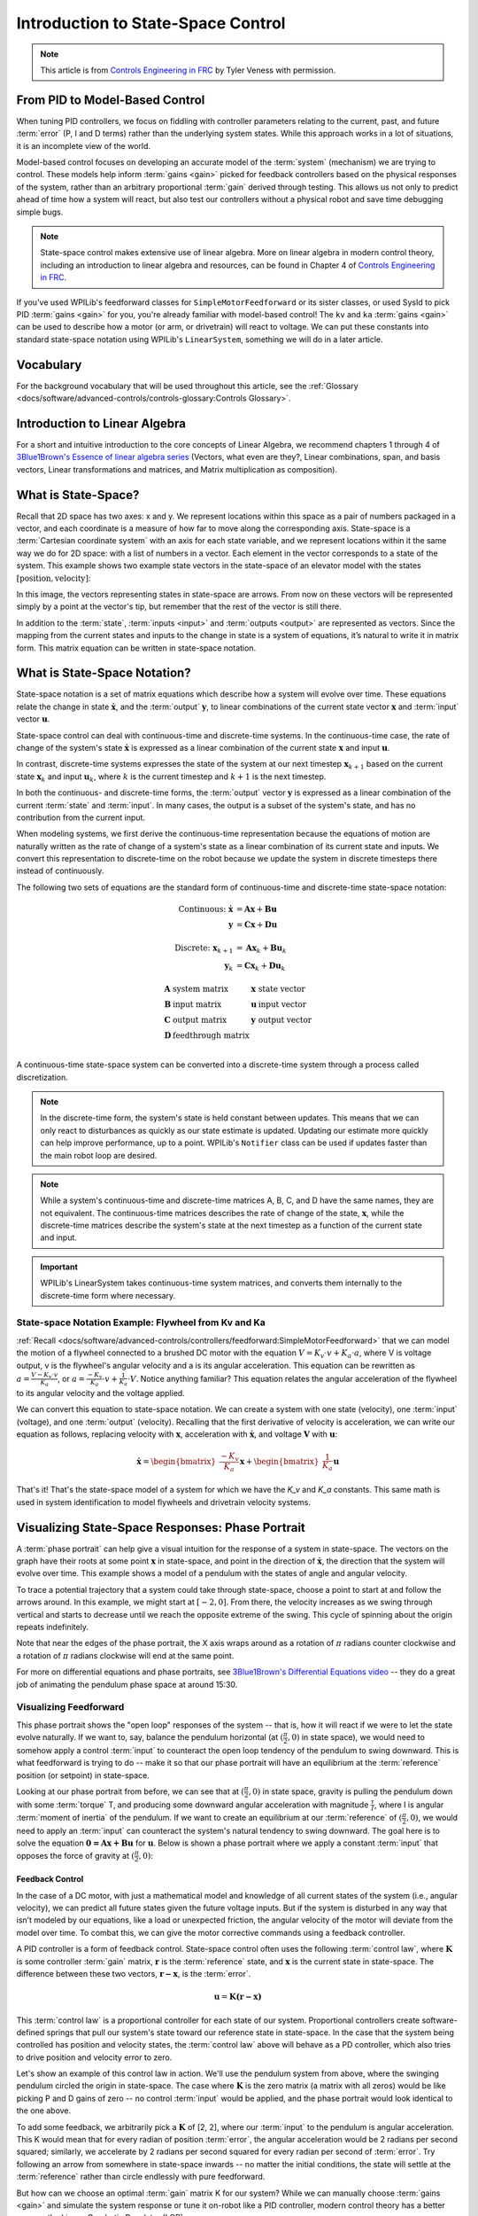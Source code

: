 Introduction to State-Space Control
===================================

.. note:: This article is from `Controls Engineering in FRC <https://file.tavsys.net/control/controls-engineering-in-frc.pdf>`__ by Tyler Veness with permission.

From PID to Model-Based Control
-------------------------------

When tuning PID controllers, we focus on fiddling with controller parameters relating to the current, past, and future :term:`error` (P, I and D terms) rather than the underlying system states. While this approach works in a lot of situations, it is an incomplete view of the world.

Model-based control focuses on developing an accurate model of the :term:`system` (mechanism) we are trying to control. These models help inform :term:`gains <gain>` picked for feedback controllers based on the physical responses of the system, rather than an arbitrary proportional :term:`gain` derived through testing. This allows us not only to predict ahead of time how a system will react, but also test our controllers without a physical robot and save time debugging simple bugs.

.. note:: State-space control makes extensive use of linear algebra. More on linear algebra in modern control theory, including an introduction to linear algebra and resources, can be found in Chapter 4 of `Controls Engineering in FRC <https://file.tavsys.net/control/controls-engineering-in-frc.pdf>`__.

If you've used WPILib's feedforward classes for ``SimpleMotorFeedforward`` or its sister classes, or used SysId to pick PID :term:`gains <gain>` for you, you're already familiar with model-based control! The ``kv`` and ``ka`` :term:`gains <gain>` can be used to describe how a motor (or arm, or drivetrain) will react to voltage. We can put these constants into standard state-space notation using WPILib's ``LinearSystem``, something we will do in a later article.

Vocabulary
----------

For the background vocabulary that will be used throughout this article, see the :ref:`Glossary <docs/software/advanced-controls/controls-glossary:Controls Glossary>`.

Introduction to Linear Algebra
------------------------------

For a short and intuitive introduction to the core concepts of Linear Algebra, we recommend chapters 1 through 4 of `3Blue1Brown's Essence of linear algebra series <https://www.youtube.com/watch?v=fNk_zzaMoSs&list=PLZHQObOWTQDPD3MizzM2xVFitgF8hE_ab>`__ (Vectors, what even are they?, Linear combinations, span, and basis vectors, Linear transformations and matrices, and Matrix multiplication as composition).

What is State-Space?
--------------------

Recall that 2D space has two axes: x and y. We represent locations within this space as a pair of numbers packaged in a vector, and each coordinate is a measure of how far to move along the corresponding axis. State-space is a :term:`Cartesian coordinate system` with an axis for each state variable, and we represent locations within it the same way we do for 2D space: with a list of numbers in a vector. Each element in the vector corresponds to a state of the system. This example shows two example state vectors in the state-space of an elevator model with the states :math:`[\text{position}, \text{velocity}]`:

.. image:: images/state-space-graph.png
    :alt: Two vectors in state space with their corresponding arrows.

In this image, the vectors representing states in state-space are arrows. From now on these vectors will be represented simply by a point at the vector's tip, but remember that the rest of the vector is still there.

In addition to the :term:`state`, :term:`inputs <input>` and :term:`outputs <output>` are represented as vectors. Since the mapping from the current states and inputs to the change in state is a system of equations, it’s natural to write it in matrix form. This matrix equation can be written in state-space notation.

What is State-Space Notation?
-----------------------------

State-space notation is a set of matrix equations which describe how a system will evolve over time. These equations relate the change in state :math:`\dot{\mathbf{x}}`, and the :term:`output` :math:`\mathbf{y}`, to linear combinations of the current state vector :math:`\mathbf{x}` and :term:`input` vector :math:`\mathbf{u}`.

State-space control can deal with continuous-time and discrete-time systems. In the continuous-time case, the rate of change of the system's state :math:`\mathbf{\dot{x}}` is expressed as a linear combination of the current state :math:`\mathbf{x}` and input :math:`\mathbf{u}`.

In contrast, discrete-time systems expresses the state of the system at our next timestep :math:`\mathbf{x}_{k+1}` based on the current state :math:`\mathbf{x}_k` and input :math:`\mathbf{u}_k`, where :math:`k` is the current timestep and :math:`k+1` is the next timestep.

In both the continuous- and discrete-time forms, the :term:`output` vector :math:`\mathbf{y}` is expressed as a linear combination of the current :term:`state` and :term:`input`. In many cases, the output is a subset of the system's state, and has no contribution from the current input.

When modeling systems, we first derive the continuous-time representation because the equations of motion are naturally written as the rate of change of a system's state as a linear combination of its current state and inputs. We convert this representation to discrete-time on the robot because we update the system in discrete timesteps there instead of continuously.

The following two sets of equations are the standard form of continuous-time and discrete-time state-space notation:

.. math::
    \text{Continuous: }
    \dot{\mathbf{x}} &= \mathbf{A}\mathbf{x} + \mathbf{B}\mathbf{u} \\
    \mathbf{y} &= \mathbf{C}\mathbf{x} + \mathbf{D}\mathbf{u} \\
    \nonumber \\
    \text{Discrete: }
    \mathbf{x}_{k+1} &= \mathbf{A}\mathbf{x}_k + \mathbf{B}\mathbf{u}_k \\
    \mathbf{y}_k &= \mathbf{C}\mathbf{x}_k + \mathbf{D}\mathbf{u}_k

.. math::
    \begin{array}{llll}
      \mathbf{A} & \text{system matrix}      & \mathbf{x} & \text{state vector} \\
      \mathbf{B} & \text{input matrix}       & \mathbf{u} & \text{input vector} \\
      \mathbf{C} & \text{output matrix}      & \mathbf{y} & \text{output vector} \\
      \mathbf{D} & \text{feedthrough matrix} &  &  \\
    \end{array}

A continuous-time state-space system can be converted into a discrete-time system through a process called discretization.

.. note:: In the discrete-time form, the system's state is held constant between updates. This means that we can only react to disturbances as quickly as our state estimate is updated. Updating our estimate more quickly can help improve performance, up to a point. WPILib's ``Notifier`` class can be used if updates faster than the main robot loop are desired.

.. note:: While a system's continuous-time and discrete-time matrices A, B, C, and D have the same names, they are not equivalent. The continuous-time matrices describes the rate of change of the state, :math:`\mathbf{x}`, while the discrete-time matrices describe the system's state at the next timestep as a function of the current state and input.

.. important:: WPILib's LinearSystem takes continuous-time system matrices, and converts them internally to the discrete-time form where necessary.

State-space Notation Example: Flywheel from Kv and Ka
^^^^^^^^^^^^^^^^^^^^^^^^^^^^^^^^^^^^^^^^^^^^^^^^^^^^^

:ref:`Recall <docs/software/advanced-controls/controllers/feedforward:SimpleMotorFeedforward>` that we can model the motion of a flywheel connected to a brushed DC motor with the equation :math:`V = K_v \cdot v + K_a \cdot a`, where V is voltage output, v is the flywheel's angular velocity and a is its angular acceleration. This equation can be rewritten as :math:`a = \frac{V - K_v \cdot v}{K_a}`, or :math:`a = \frac{-K_v}{K_a} \cdot v + \frac{1}{K_a} \cdot V`. Notice anything familiar? This equation relates the angular acceleration of the flywheel to its angular velocity and the voltage applied.

We can convert this equation to state-space notation. We can create a system with one state (velocity), one :term:`input` (voltage), and one :term:`output` (velocity). Recalling that the first derivative of velocity is acceleration, we can write our equation as follows, replacing velocity with :math:`\mathbf{x}`, acceleration with :math:`\mathbf{\dot{x}}`, and voltage :math:`\mathbf{V}` with :math:`\mathbf{u}`:

.. math::
    \mathbf{\dot{x}} = \begin{bmatrix}\frac{-K_v}{K_a}\end{bmatrix} \mathbf{x} + \begin{bmatrix}\frac{1}{K_a}\end{bmatrix} \mathbf{u}

That's it! That's the state-space model of a system for which we have the `K_v` and `K_a` constants. This same math is used in system identification to model flywheels and drivetrain velocity systems.

Visualizing State-Space Responses: Phase Portrait
-------------------------------------------------

A :term:`phase portrait` can help give a visual intuition for the response of a system in state-space. The vectors on the graph have their roots at some point :math:`\mathbf{x}` in state-space, and point in the direction of :math:`\mathbf{\dot{x}}`, the direction that the system will evolve over time. This example shows a model of a pendulum with the states of angle and angular velocity.

To trace a potential trajectory that a system could take through state-space, choose a point to start at and follow the arrows around. In this example, we might start at :math:`[-2, 0]`. From there, the velocity increases as we swing through vertical and starts to decrease until we reach the opposite extreme of the swing. This cycle of spinning about the origin repeats indefinitely.

.. image:: images/pendulum-markedup.jpg
   :alt: Pendulum Phase Plot with arrows all around going roughly in a circle.

Note that near the edges of the phase portrait, the X axis wraps around as a rotation of :math:`\pi` radians counter clockwise and a rotation of :math:`\pi` radians clockwise will end at the same point.

For more on differential equations and phase portraits, see `3Blue1Brown's Differential Equations video <https://www.youtube.com/watch?v=p_di4Zn4wz4>`__ -- they do a great job of animating the pendulum phase space at around 15:30.

Visualizing Feedforward
^^^^^^^^^^^^^^^^^^^^^^^

This phase portrait shows the "open loop" responses of the system -- that is, how it will react if we were to let the state evolve naturally. If we want to, say, balance the pendulum horizontal (at :math:`(\frac{\pi}{2}, 0)` in state space), we would need to somehow apply a control :term:`input` to counteract the open loop tendency of the pendulum to swing downward. This is what feedforward is trying to do -- make it so that our phase portrait will have an equilibrium at the :term:`reference` position (or setpoint) in state-space.

Looking at our phase portrait from before, we can see that at :math:`(\frac{\pi}{2}, 0)` in state space, gravity is pulling the pendulum down with some :term:`torque` T, and producing some downward angular acceleration with magnitude :math:`\frac{\tau}{I}`, where I is angular :term:`moment of inertia` of the pendulum. If we want to create an equilibrium at our :term:`reference` of :math:`(\frac{\pi}{2}, 0)`, we would need to apply an :term:`input` can counteract the system's natural tendency to swing downward. The goal here is to solve the equation :math:`\mathbf{0 = Ax + Bu}` for :math:`\mathbf{u}`. Below is shown a phase portrait where we apply a constant :term:`input` that opposes the force of gravity at :math:`(\frac{\pi}{2}, 0)`:

.. image:: images/pendulum-balance.png
   :alt: Pendulum phase plot with equilibrium at (pi/2, 0).

Feedback Control
~~~~~~~~~~~~~~~~

In the case of a DC motor, with just a mathematical model and knowledge of all current states of the system (i.e., angular velocity), we can predict all future states given the future voltage inputs. But if the system is disturbed in any way that isn’t modeled by our equations, like a load or unexpected friction, the angular velocity of the motor will deviate from the model over time. To combat this, we can give the motor corrective commands using a feedback controller.

A PID controller is a form of feedback control. State-space control often uses the following :term:`control law`, where :math:`\mathbf{K}` is some controller :term:`gain` matrix, :math:`\mathbf{r}` is the :term:`reference` state, and :math:`\mathbf{x}` is the current state in state-space. The difference between these two vectors, :math:`\mathbf{r-x}`, is the :term:`error`.

.. math::
     \mathbf{u} = \mathbf{K(r - x)}

This :term:`control law` is a proportional controller for each state of our system. Proportional controllers create software-defined springs that pull our system's state toward our reference state in state-space. In the case that the system being controlled has position and velocity states, the :term:`control law` above will behave as a PD controller, which also tries to drive position and velocity error to zero.

Let's show an example of this control law in action. We'll use the pendulum system from above, where the swinging pendulum circled the origin in state-space. The case where :math:`\mathbf{K}` is the zero matrix (a matrix with all zeros) would be like picking P and D gains of zero -- no control :term:`input` would be applied, and the phase portrait would look identical to the one above.

To add some feedback, we arbitrarily pick a :math:`\mathbf{K}` of [2, 2], where our :term:`input` to the pendulum is angular acceleration. This K would mean that for every radian of position :term:`error`, the angular acceleration would be 2 radians per second squared; similarly, we accelerate by 2 radians per second squared for every radian per second of :term:`error`. Try following an arrow from somewhere in state-space inwards -- no matter the initial conditions, the state will settle at the :term:`reference` rather than circle endlessly with pure feedforward.

.. image:: images/pendulum-closed-loop.png
   :alt: Closed loop pendulum phase plot with reference at (pi/2, 0).

But how can we choose an optimal :term:`gain` matrix K for our system? While we can manually choose :term:`gains <gain>` and simulate the system response or tune it on-robot like a PID controller, modern control theory has a better answer: the Linear-Quadratic Regulator (LQR).

The Linear-Quadratic Regulator
~~~~~~~~~~~~~~~~~~~~~~~~~~~~~~

Because model-based control means that we can predict the future states of a system given an initial condition and future control inputs, we can pick a mathematically optimal :term:`gain` matrix :math:`\mathbf{K}`. To do this, we first have to define what a "good" or "bad" :math:`\mathbf{K}` would look like. We do this by summing the square of error and control input over time, which gives us a number representing how "bad" our control law will be. If we minimize this sum, we will have arrived at the optimal control law.

LQR: Definition
~~~~~~~~~~~~~~~

Linear-Quadratic Regulators work by finding a :term:`control law` that minimizes the following cost function, which weights the sum of :term:`error` and :term:`control effort` over time, subject to the linear :term:`system` dynamics :math:`\mathbf{x_{k+1} = Ax_k + Bu_k}`.

.. math::
    J = \sum\limits_{k=0}^\infty \left(\mathbf{x}_k^T\mathbf{Q}\mathbf{x}_k + \mathbf{u}_k^T\mathbf{R}\mathbf{u}_k\right)

The :term:`control law` that minimizes :math:`\mathbf{J}` can be written as :math:`\mathbf{u = K(r_k - x_k)}`, where :math:`r_k - x_k` is the :term:`error`.

.. note:: LQR design's :math:`\mathbf{Q}` and :math:`\mathbf{R}` matrices don't need discretization, but the :math:`\mathbf{K}` calculated for continuous-time and discrete time :term:`systems <system>` will be different.

LQR: tuning
~~~~~~~~~~~

Like PID controllers can be tuned by adjusting their gains, we also want to change how our control law balances our error and input. For example, a spaceship might want to minimize the fuel it expends to reach a given reference, while a high-speed robotic arm might need to react quickly to disturbances.

We can weight error and control effort in our LQR with :math:`\mathbf{Q}` and :math:`\mathbf{R}` matrices. In our cost function (which describes how "bad" our control law will perform), :math:`\mathbf{Q}` and :math:`\mathbf{R}` weight our error and control input relative to each other. In the spaceship example from above, we might use a :math:`\mathbf{Q}` with relatively small numbers to show that we don't want to highly penalize error, while our :math:`\mathbf{R}` might be large to show that expending fuel is undesirable.

With WPILib, the LQR class takes a vector of desired maximum state excursions and control efforts and converts them internally to full Q and R matrices with Bryson's rule. We often use lowercase :math:`\mathbf{q}` and :math:`\mathbf{r}` to refer to these vectors, and :math:`\mathbf{Q}` and :math:`\mathbf{R}` to refer to the matrices.

Increasing the :math:`\mathbf{q}` elements would make the LQR less heavily weight large errors, and the resulting :term:`control law` will behave more conservatively. This has a similar effect to penalizing :term:`control effort` more heavily by decreasing :math:`\mathbf{r}`\'s elements.

Similarly, decreasing the :math:`\mathbf{q}` elements would make the LQR penalize large errors more heavily, and the resulting :term:`control law` will behave more aggressively. This has a similar effect to penalizing :term:`control effort` less heavily by increasing :math:`\mathbf{r}` elements.

For example, we might use the following Q and R for an elevator system with position and velocity states.

.. tabs::

   .. group-tab:: Java

      .. code-block:: Java

         // Example system -- must be changed to match your robot.
         LinearSystem<N2, N1, N1> elevatorSystem = LinearSystemId.identifyPositionSystem(5, 0.5);
         LinearQuadraticRegulator<N2, N1, N1> controller = new LinearQuadraticRegulator(elevatorSystem,
             // q's elements
             VecBuilder.fill(0.02, 0.4),
             // r's elements
             VecBuilder.fill(12.0),
             // our dt
             0.020);

   .. group-tab:: C++

      .. code-block:: C++

         // Example system -- must be changed to match your robot.
          LinearSystem<2, 1, 1> elevatorSystem = frc::LinearSystemId::IdentifyVelocitySystem(5, 0.5);
          LinearQuadraticRegulator<2, 1> controller{
              elevatorSystem,
              // q's elements
              {0.02, 0.4},
              // r's elements
              {12.0},
              // our dt
              0.020_s};

LQR: example application
^^^^^^^^^^^^^^^^^^^^^^^^

Let's apply a Linear-Quadratic Regulator to a real-world example. Say we have a flywheel velocity system determined through system identification to have :math:`K_v = 1 \frac{\text{volts}}{\text{radian per second}}` and :math:`K_a = 1.5 \frac{\text{volts}}{\text{radian per second squared}}`. Using the flywheel example above, we have the following linear :term:`system`:

.. math::
    \mathbf{\dot{x}} = \begin{bmatrix}\frac{-K_v}{K_a}\end{bmatrix} v + \begin{bmatrix}\frac{1}{K_a}\end{bmatrix} V

We arbitrarily choose a desired state excursion (maximum error) of :math:`q = [0.1\ \text{rad/sec}]`, and an :math:`\mathbf{r}` of :math:`[12\ \text{volts}]`. After discretization with a timestep of 20ms, we find a :term:`gain` of :math:`\mathbf{K} = ~81`. This K :term:`gain` acts as the proportional component of a PID loop on flywheel's velocity.

Let's adjust :math:`\mathbf{q}` and :math:`\mathbf{r}`. We know that increasing the q elements or decreasing the :math:`\mathbf{r}` elements we use to create :math:`\mathbf{Q}` and :math:`\mathbf{R}` would make our controller more heavily penalize :term:`control effort`, analogous to trying to driving a car more conservatively to improve fuel economy. In fact, if we increase our :term:`error` tolerance q from 0.1 to 1.0, our :term:`gain` matrix :math:`\mathbf{K}` drops from ~81 to ~11. Similarly, decreasing our maximum voltage :math:`r` from 12.0 to 1.2 decreases :math:`\mathbf{K}`.

The following graph shows the flywheel's angular velocity and applied voltage over time with two different :term:`gain`\s. We can see how a higher :term:`gain` will make the system reach the reference more quickly (at t = 0.8 seconds), while keeping our motor saturated at 12V for longer. This is exactly the same as increasing the P gain of a PID controller by a factor of ~8x.

.. image:: images/flywheel-lqr-ex.jpg
   :alt: Flywheel velocity and voltage over time.

LQR and Measurement Latency Compensation
^^^^^^^^^^^^^^^^^^^^^^^^^^^^^^^^^^^^^^^^

Oftentimes, our sensors have a delay associated with their measurements. For example the SPARK MAX motor controller over CAN can have up to 30ms of delay associated with velocity measurements.

This lag means that our feedback controller will be generating voltage commands based on state estimates from the past. This often has the effect of introducing instability and oscillations into our system, as shown in the graph below.

However, we can model our controller to control where the system's :term:`state` is delayed into the future. This will reduce the LQR's :term:`gain` matrix :math:`\mathbf{K}`, trading off controller performance for stability. The below formula, which adjusts the :term:`gain` matrix to account for delay, is also used in system identification.

.. math::
    \mathbf{K_{compensated}} = \mathbf{K} \cdot \left(\mathbf{A} - \mathbf{BK}\right)^{\text{delay} / dt}

Multiplying :math:`\mathbf{K}` by :math:`\mathbf{A} - \mathbf{BK}` essentially advances the gains by one timestep. In this case, we multiply by :math:`\left(\mathbf{A} - \mathbf{BK}\right)^{\text{delay} / dt}` to advance the gains by measurement's delay.

.. image:: images/latency-comp-lqr.jpg
   :alt: Flywheel velocity and voltage with dt=5.0ms and a 10.0ms delay.

.. note:: This can have the effect of reducing :math:`\mathbf{K}` to zero, effectively disabling feedback control.

.. note:: The SPARK MAX motor controller uses a 40-tap FIR filter with a delay of 19.5ms, and status frames are by default sent every 20ms.

The code below shows how to adjust the LQR controller's K gain for sensor input delays:

.. tabs::
   .. code-tab:: java

      // Adjust our LQR's controller for 25 ms of sensor input delay. We
      // provide the linear system, discretization timestep, and the sensor
      // input delay as arguments.
      controller.latencyCompensate(elevatorSystem, 0.02, 0.025);

   .. code-tab:: c++

      // Adjust our LQR's controller for 25 ms of sensor input delay. We
      // provide the linear system, discretization timestep, and the sensor
      // input delay as arguments.
      controller.LatencyCompensate(elevatorSystem, 20_ms, 25_ms);

Linearization
-------------

Linearization is a tool used to approximate nonlinear functions and state-space systems using linear ones. In two-dimensional space, linear functions are straight lines while nonlinear functions curve. A common example of a nonlinear function and its corresponding linear approximation is :math:`y=\sin{x}`. This function can be approximated by :math:`y=x` near zero. This approximation is accurate while near :math:`x=0`, but looses accuracy as we stray further from the linearization point. For example, the approximation :math:`\sin{x} \approx x` is accurate to within 0.02 within 0.5 radians of :math:`y = 0`, but quickly loses accuracy past that. In the following picture, we see :math:`y =\sin{x}`, :math:`y=x` and the difference between the approximation and the true value of :math:`\sin{x}` at :math:`x`.

.. image:: images/linear-sin-x.jpg
   :alt: Three plots showing sin(x), x, and sin(x) - x.

We can also linearize state-space systems with nonlinear :term:`dynamics`. We do this by picking a point :math:`\mathbf{x}` in state-space and using this as the input to our nonlinear functions. Like in the above example, this works well for states near the point about which the system was linearized, but can quickly diverge further from that state.
